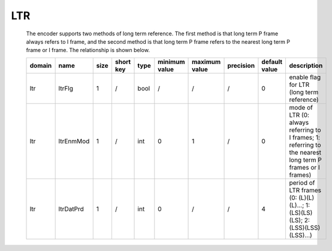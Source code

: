 LTR
---
   The encoder supports two methods of long term reference. The first method is that long term P frame always refers to I frame, and the second method is that long term P frame refers to the nearest long term P frame or I frame. The relationship is shown below.
   
   .. image:: ltr_diagram.png
      :width: 30%


   .. table::
      :align: left
      :widths: auto

      ============ =========== ====== =========== ======== =============== =============== =========== =============== ===========================================================================================================
       domain       name        size   short key   type     minimum value   maximum value   precision   default value   description
      ============ =========== ====== =========== ======== =============== =============== =========== =============== ===========================================================================================================
       ltr          ltrFlg      1      /           bool     /               /               /           0               enable flag for LTR (long term reference)
       ltr          ltrEnmMod   1      /           int      0               1               /           0               mode of LTR (0: always referring to I frames; 1: referring to the nearest long term P frames or I frames)
       ltr          ltrDatPrd   1      /           int      0               /               /           4               period of LTR frames (0: (L)(L)(L)...; 1: (LS)(LS)(LS); 2: (LSS)(LSS)(LSS)...)
      ============ =========== ====== =========== ======== =============== =============== =========== =============== ===========================================================================================================
